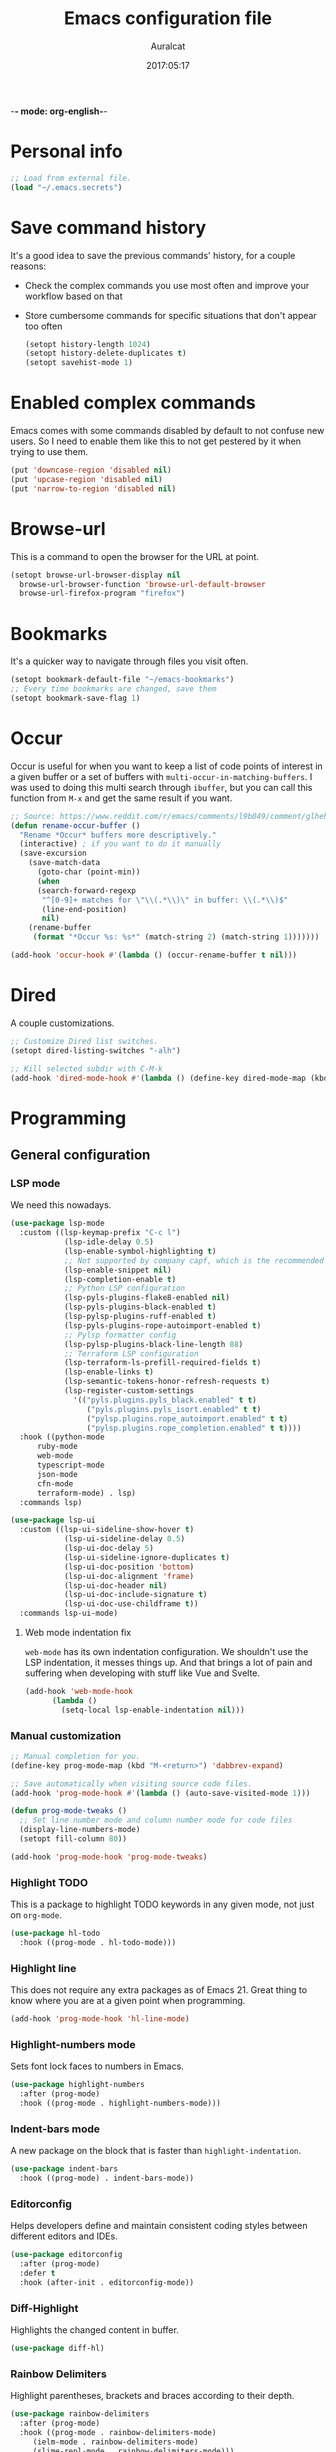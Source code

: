 -*- mode: org-english-*-
#+TITLE: Emacs configuration file
#+AUTHOR: Auralcat
#+DATE: 2017:05:17
#+STARTUP: overview

* Personal info
  #+BEGIN_SRC emacs-lisp :tangle yes
;; Load from external file.
(load "~/.emacs.secrets")
  #+END_SRC

* Save command history
  It's a good idea to save the previous commands' history, for a couple reasons:
  - Check the complex commands you use most often and improve your workflow
    based on that
  - Store cumbersome commands for specific situations that don't
    appear too often

    #+BEGIN_SRC emacs-lisp :tangle yes
(setopt history-length 1024)
(setopt history-delete-duplicates t)
(setopt savehist-mode 1)
    #+END_SRC

* Enabled complex commands
Emacs comes with some commands disabled by default to not confuse new users.
So I need to enable them like this to not get pestered by it when trying to use them.

#+BEGIN_SRC emacs-lisp :tangle yes
(put 'downcase-region 'disabled nil)
(put 'upcase-region 'disabled nil)
(put 'narrow-to-region 'disabled nil)
#+END_SRC
* Browse-url
  This is a command to open the browser for the URL at point.
  #+begin_src emacs-lisp :tangle yes
  (setopt browse-url-browser-display nil
    browse-url-browser-function 'browse-url-default-browser
    browse-url-firefox-program "firefox")
  #+end_src
* Bookmarks
  It's a quicker way to navigate through files you visit often.
  #+BEGIN_SRC emacs-lisp :tangle yes
(setopt bookmark-default-file "~/emacs-bookmarks")
;; Every time bookmarks are changed, save them
(setopt bookmark-save-flag 1)
  #+END_SRC
* Occur
Occur is useful for when you want to keep a list of code points of interest in a
given buffer or a set of buffers with ~multi-occur-in-matching-buffers~. I was
used to doing this multi search through ~ibuffer~, but you can call this function
from ~M-x~ and get the same result if you want.

#+BEGIN_SRC emacs-lisp :tangle yes
;; Source: https://www.reddit.com/r/emacs/comments/l9b049/comment/glheho5
(defun rename-occur-buffer ()
  "Rename *Occur* buffers more descriptively."
  (interactive) ; if you want to do it manually
  (save-excursion
    (save-match-data
      (goto-char (point-min))
      (when
      (search-forward-regexp
       "^[0-9]+ matches for \"\\(.*\\)\" in buffer: \\(.*\\)$"
       (line-end-position)
       nil)
    (rename-buffer
     (format "*Occur %s: %s*" (match-string 2) (match-string 1)))))))

(add-hook 'occur-hook #'(lambda () (occur-rename-buffer t nil)))
#+END_SRC
* Dired
  A couple customizations.
  #+BEGIN_SRC emacs-lisp :tangle yes
;; Customize Dired list switches.
(setopt dired-listing-switches "-alh")

;; Kill selected subdir with C-M-k
(add-hook 'dired-mode-hook #'(lambda () (define-key dired-mode-map (kbd "C-M-k") 'dired-kill-subdir)))
  #+END_SRC
* Programming
** General configuration
*** LSP mode
We need this nowadays.

#+begin_src emacs-lisp :tangle yes
(use-package lsp-mode
  :custom ((lsp-keymap-prefix "C-c l")
            (lsp-idle-delay 0.5)
            (lsp-enable-symbol-highlighting t)
            ;; Not supported by company capf, which is the recommended company backend
            (lsp-enable-snippet nil)
            (lsp-completion-enable t)
            ;; Python LSP configuration
            (lsp-pyls-plugins-flake8-enabled nil)
            (lsp-pyls-plugins-black-enabled t)
            (lsp-pylsp-plugins-ruff-enabled t)
            (lsp-pyls-plugins-rope-autoimport-enabled t)
            ;; Pylsp formatter config
            (lsp-pylsp-plugins-black-line-length 88)
            ;; Terraform LSP configuration
            (lsp-terraform-ls-prefill-required-fields t)
            (lsp-enable-links t)
            (lsp-semantic-tokens-honor-refresh-requests t)
            (lsp-register-custom-settings
              '(("pyls.plugins.pyls_black.enabled" t t)
                 ("pyls.plugins.pyls_isort.enabled" t t)
                 ("pylsp.plugins.rope_autoimport.enabled" t t)
                 ("pylsp.plugins.rope_completion.enabled" t t))))
  :hook ((python-mode
      ruby-mode
      web-mode
      typescript-mode
      json-mode
      cfn-mode
      terraform-mode) . lsp)
  :commands lsp)

(use-package lsp-ui
  :custom ((lsp-ui-sideline-show-hover t)
            (lsp-ui-sideline-delay 0.5)
            (lsp-ui-doc-delay 5)
            (lsp-ui-sideline-ignore-duplicates t)
            (lsp-ui-doc-position 'bottom)
            (lsp-ui-doc-alignment 'frame)
            (lsp-ui-doc-header nil)
            (lsp-ui-doc-include-signature t)
            (lsp-ui-doc-use-childframe t))
  :commands lsp-ui-mode)
#+end_src
**** Web mode indentation fix
~web-mode~ has its own indentation configuration. We shouldn't use the
LSP indentation, it messes things up. And that brings a lot of pain
and suffering when developing with stuff like Vue and Svelte.

#+begin_src emacs-lisp :tangle yes
(add-hook 'web-mode-hook
      (lambda ()
        (setq-local lsp-enable-indentation nil)))
#+end_src

*** Manual customization
#+BEGIN_SRC emacs-lisp :tangle yes
;; Manual completion for you.
(define-key prog-mode-map (kbd "M-<return>") 'dabbrev-expand)

;; Save automatically when visiting source code files.
(add-hook 'prog-mode-hook #'(lambda () (auto-save-visited-mode 1)))

(defun prog-mode-tweaks ()
  ;; Set line number mode and column number mode for code files
  (display-line-numbers-mode)
  (setopt fill-column 80))

(add-hook 'prog-mode-hook 'prog-mode-tweaks)
#+END_SRC
*** Highlight TODO
This is a package to highlight TODO keywords in any given mode, not just on ~org-mode~.
#+BEGIN_SRC emacs-lisp :tangle yes
(use-package hl-todo
  :hook ((prog-mode . hl-todo-mode)))
#+END_SRC
*** Highlight line
This does not require any extra packages as of Emacs 21. Great thing to know where you are at a given point when programming.

#+BEGIN_SRC emacs-lisp :tangle yes
(add-hook 'prog-mode-hook 'hl-line-mode)
#+END_SRC
*** Highlight-numbers mode
    Sets font lock faces to numbers in Emacs.
    #+BEGIN_SRC emacs-lisp :tangle yes
(use-package highlight-numbers
  :after (prog-mode)
  :hook ((prog-mode . highlight-numbers-mode)))
    #+END_SRC
*** Indent-bars mode
A new package on the block that is faster than ~highlight-indentation~.
#+begin_src emacs-lisp :tangle yes
(use-package indent-bars
  :hook ((prog-mode) . indent-bars-mode))
#+end_src
*** Editorconfig
    Helps developers define and maintain consistent coding styles
    between different editors and IDEs.
    #+BEGIN_SRC emacs-lisp :tangle yes
(use-package editorconfig
  :after (prog-mode)
  :defer t
  :hook (after-init . editorconfig-mode))
    #+END_SRC
*** Diff-Highlight
    Highlights the changed content in buffer.
    #+BEGIN_SRC emacs-lisp :tangle yes
(use-package diff-hl)
    #+END_SRC
*** Rainbow Delimiters
    Highlight parentheses, brackets and braces according to their
    depth.
    #+BEGIN_SRC emacs-lisp :tangle yes
(use-package rainbow-delimiters
  :after (prog-mode)
  :hook ((prog-mode . rainbow-delimiters-mode)
     (ielm-mode . rainbow-delimiters-mode)
     (slime-repl-mode . rainbow-delimiters-mode)))
    #+END_SRC
*** Git Gutter
    Shows (and enables you to navigate between) parts of the code
    which where changed comparing to the current revision in a
    version-controlled project.
    #+BEGIN_SRC emacs-lisp :tangle yes
(use-package git-gutter
  :when window-system
  :hook ((prog-mode . git-gutter-mode))
  :diminish ""
  :config
  (use-package git-gutter-fringe
    :after (git-gutter)
     :init
    (require 'git-gutter-fringe)
    (when (fboundp 'define-fringe-bitmap)
      (define-fringe-bitmap 'git-gutter-fr:added
    [224 224 224 224 224 224 224 224 224 224 224 224 224
     224 224 224 224 224 224 224 224 224 224 224 224]
    nil nil 'center)
      (define-fringe-bitmap 'git-gutter-fr:modified
    [224 224 224 224 224 224 224 224 224 224 224 224 224
     224 224 224 224 224 224 224 224 224 224 224 224]
    nil nil 'center)
      (define-fringe-bitmap 'git-gutter-fr:deleted
    [0 0 0 0 0 0 0 0 0 0 0 0 0 128 192 224 240 248]
    nil nil 'center))))
    #+END_SRC
** Terraform
#+begin_src emacs-lisp :tangle yes
(use-package terraform-mode
  :custom (terraform-format-on-save t))
#+end_src

** Ruby
*** Main configuration
#+BEGIN_SRC emacs-lisp :tangle yes
;; Completion for Ruby mode
(defun ruby-mode-tweaks ()
  ;; Enable flycheck
  (flycheck-mode 1))

(add-hook 'ruby-mode-hook 'ruby-mode-tweaks)
#+END_SRC

*** Projectile Rails
Rails utilities for Projectile-mode
#+BEGIN_SRC emacs-lisp :tangle yes
(use-package projectile-rails
  :after (projectile)
  :hook (ruby-mode . projectile-rails-mode))
#+END_SRC
*** Bundler
Interact with Bundler from Emacs
#+BEGIN_SRC emacs-lisp :tangle yes
(use-package bundler)
#+END_SRC
*** Rcodetools
This is a gem that you can install and copy the ~rcodetools.el~ file to your ~load-path~ to add bindings to Emacs.
When you run ~comment-dwim~ twice in a ~ruby-mode~ buffer, it will output a comment like this: ~# =>~
Then you can run the ~xmp~ function to have Ruby evaluate that snippet of code right in your buffer, without having to run ~inf-ruby~.

To install the ~rcodetools~ gem, run:
#+BEGIN_SRC shell :eval never
gem install rcodetools
#+END_SRC

Then copy ~rcodetools.el~ from the gem directory to your Emacs' ~load-path~:
#+BEGIN_SRC shell :eval never
cp /path/to/rcodetools.el ~/emacs.d/manual-packages/rcodetools.el
#+END_SRC

After that, we can require it in our configuration:
#+BEGIN_SRC emacs-lisp :tangle yes
  (use-package ruby-mode
    :mode "\\.rb\\'"
    :init
    (add-to-list 'load-path "~/my-dotfiles/.emacs.d/manual-packages")
    :config
    (require 'rcodetools)
    (define-key ruby-mode-map (kbd "C-c C-c") 'xmp))
#+END_SRC

*** Robe
Robe provides references for code evaluated in runtime. It unpacks all
the metaprogramming definitions that you may have in the project and
points you to where the original code is defined.
#+BEGIN_SRC emacs-lisp :tangle yes
(use-package robe
  :hook ((ruby-mode) . robe-mode))
#+END_SRC
*** Rspec-mode
I use ~RSpec~ quite a lot now.
#+begin_src emacs-lisp :tangle yes
(use-package rspec-mode
  :hook ((after-init) . 'inf-ruby-switch-setup)
  :config
  (eval-after-load 'rspec-mode
    '(rspec-install-snippets)))
#+end_src
*** REPL
#+begin_src emacs-lisp :tangle yes
(define-key ruby-mode-map (kbd "C-c SPC") 'ruby-send-buffer)
#+end_src
** General configuration
When you are working in the comint/REPL buffer, you normally want the
output to be visible at all times.

We need to make it scroll to the bottom of the comint buffer
automatically.

#+begin_src emacs-lisp :tangle yes
(setopt comint-scroll-to-bottom-on-input t)
(setopt comint-scroll-to-bottom-on-output t)
(setopt comint-move-point-for-output t)
#+end_src
** Python
I'm starting to work with machine learning lately, so I'll need to set
up my Python config and brush up my Python-fu.

#+begin_src emacs-lisp :tangle yes
(use-package python-mode
  :bind (:map python-mode-map
          ("C-c SPC" . 'python-shell-send-buffer)
          ("C-x C-e" . 'python-shell-send-statement)))
#+end_src
*** python-pytest
Run your Python unit tests straight from Emacs.
Note that there are two packages for running tests from Python
projects in MELPA: ~python-pytest~ and simply ~pytest~.
~python-pytest~ lets you run tests in a "do what I mean" (DWIM)
fashion, so this is why I chose it.

#+begin_src emacs-lisp :tangle yes
(use-package python-pytest
  :bind (:map python-mode-map
      ("C-c t f" . python-pytest-function)
         ("C-c t t" . python-pytest-file)
         ("C-c t r" . python-pytest-repeat))
  :after python)
#+end_src

*** Format all
Format your code with ~black~.
You will need to have the ~black~ lib installed in your Python
interpreter:
#+begin_src sh :noeval
pip3 install black
#+end_src

NOTE: Format all does not work well with Rubocop, so that's why
I'm not using it for Ruby.

#+begin_src emacs-lisp :tangle yes
(use-package format-all
  :commands format-all-mode
  :hook (python-mode . format-all-mode)
  :custom (format-all-formatters
        '(("Python"     (black)))))
#+end_src
*** Poetry
~poetry~ is a Python library that is like ~bundler~ for Ruby.
It's a better approach for dependency management and isolation than
using plain ~pip~ with ~virtualenv~.
~poetry~ is also smart enough to create its own virtual environment to
isolate its dependencies. This means one less hurdle to work with
Python in Emacs!

#+begin_src emacs-lisp :tangle yes
(use-package poetry)
#+end_src
*** IPython with Jupyter Notebook kernel
To run the kernel with code from your project, do this:

#+begin_src sh
cd ~/your-project-dir
ipython kernel
#+end_src

And we also add a function to either use IPython or the first running
Jupyter Notebook Python kernel.
#+begin_src emacs-lisp :tangle yes
(defun jupyter-notebook-running-p ()
  "Check if a Jupyter notebook is running."
  (string-match-p "http://\\(localhost\\|127.0.0.1\\):[0-9]+"
          (shell-command-to-string "jupyter notebook list")))

(defun auralcat/run-python ()
  (interactive)
  "Runs IPython if no Jupyter Notebook instance is running.
Otherwise, use the running Jupyter Notebook kernel."
  (if (jupyter-notebook-running-p)
      (setopt python-shell-interpreter "jupyter"
        python-shell-interpreter-args "console --existing --simple-prompt")
    (setopt python-shell-interpreter "ipython"
      python-shell-interpreter-args "--simple-prompt"))
  (run-python))

;; Need this to have the Python shell scroll results to the bottom
(add-hook 'inferior-python-mode-hook
      (lambda ()
        (setopt comint-move-point-for-output t)))
#+end_src

** Elixir
*** Main configuration
#+BEGIN_SRC emacs-lisp :tangle yes
(use-package elixir-mode
  :hook (elixir-mode . ruby-mode-tweaks)
  :bind-keymap (("C-c C-l" . inf-elixir-send-line)
        ("C-c C-" . inf-elixir-send-region)))
#+END_SRC
*** Mix
A wrapper around Elixir's ~mix~ for Emacs
#+BEGIN_SRC emacs-lisp :tangle yes
(use-package mix
  :config
  (define-prefix-command 'elixir-mix-map)
    (define-key 'elixir-mix-map "t" 'auralcat/mix-test)
    (define-key 'elixir-mix-map (kbd "SPC") 'auralcat/mix-test-current-buffer)
    (define-key 'elixir-mix-map "." 'auralcat/mix-test-current-test)
    (define-key 'elixir-mix-map "c" 'mix-compile)
    (define-key 'elixir-mix-map "x" 'mix-execute-task)
    (define-key 'elixir-mix-map "w" 'auralcat/mix-test-watch-current-buffer)
    (define-key 'elixir-mix-map (kbd "C-,") 'mix-last-command))

  (add-hook 'elixir-mode-hook #'(lambda ()
     (local-set-key (kbd "C-,") 'elixir-mix-map)))

;; Wrappers around mix-test functions to use the umbrella app flag when necessary.
(defun auralcat/mix-test (prefix)
  "A wrapper around mix-test to pick up umbrella apps automatically."
  (interactive "P")
  (if (mix--umbrella-apps)
      (mix-test prefix t)
      (mix-test prefix)))

(defun auralcat/mix-test-current-test (prefix)
  "A wrapper around mix-test-current-test to pick up umbrella apps automatically."
  (interactive "P")
  (if (mix--umbrella-apps)
      (mix-test-current-test prefix t)
      (mix-test-current-test prefix)))

(defun auralcat/mix-test-current-buffer (prefix)
  "A wrapper around mix-test-current-buffer to pick up umbrella apps automatically."
  (interactive "P")
  (if (mix--umbrella-apps)
      (mix-test-current-buffer prefix t)
      (mix-test-current-buffer prefix)))

(defun auralcat/mix-test-watch-current-buffer (prefix)
  "Runs mix test.watch for the current buffer and respects umbrella app strucuture."
  (interactive "P")
  (mix--start
   "test"
   (format "test.watch --seed 0 --max-failures 1 %s" (kill-new (expand-file-name (buffer-file-name))))
   (mix--find-closest-mix-file-dir (expand-file-name (buffer-file-name)))
   prefix))
#+END_SRC

** YAML
*** Main configuration
#+BEGIN_SRC emacs-lisp :tangle yes
(use-package yaml-mode
  :hook ((yaml-mode . display-line-numbers-mode)
     (yaml-mode . hl-line-mode)))
#+END_SRC
*** Indent-tools
Necessary to work in a sane way with YAML files.
#+BEGIN_SRC emacs-lisp :tangle yes
(use-package indent-tools
  :hook ((yaml-mode . indent-tools-minor-mode)))
#+END_SRC
** Vue.js
For Vue, we can use ~web-mode~. It's smart enough to work with multiple frameworks, so we just need to add it to ~auto-mode-alist~ here.
#+BEGIN_SRC emacs-lisp :tangle yes
(add-to-list 'auto-mode-alist '("\\.vue\\'"  . web-mode))
#+END_SRC
** Typescript
#+begin_src emacs-lisp :tangle yes
(setopt typescript-indent-level 2)
#+end_src
** Svelte
#+BEGIN_SRC emacs-lisp :tangle yes
  (add-to-list 'auto-mode-alist '("\\.svelte\\'"  . web-mode))
  ;; We want to use ESLint to check our syntax and stuff.
  ;; To have eslint work, you'll need to have a .eslintrc file in your project root.
  (eval-after-load 'flycheck
    '(flycheck-add-mode 'javascript-eslint 'web-mode))
  (add-hook 'web-mode-hook 'flycheck-mode)
#+END_SRC
** JSON
Turns out that the built-in ~electric-pair-mode~ behaves better than ~smartparens~ when you're writing JSON.
#+begin_src emacs-lisp :tangle yes
(use-package json
  :custom (js-indent-level 2))
#+end_src
** Lisp
Some Lisp configuration to make it easier to use it.
#+BEGIN_SRC emacs-lisp :tangle yes
(setopt lisp-indent-function 'common-lisp-indent-function)
(setopt lisp-indent-offset 2)
#+END_SRC
* Macros
  #+BEGIN_SRC emacs-lisp :tangle yes
;; To save a macro, record it with C-x ( (start) and C-x ) (stop),
;; give it a name with C-x C-k n (C-k is for maKro) and
;; insert it in this file with insert-kbd-macro.
;; Then you execute it mapping it to a key!

;; This package allows you to override a couple functions.
(use-package noflet)
(lambda (&optional arg) "Extracts a variable from an it clause and puts in a let statement." (interactive "p") (kmacro-exec-ring-item (quote ([100 100 134217745 134217729 112 99 87 108 101 116 40 58 25 escape 102 61 50 120 67 123 25 escape 86 61 15 15 48 119] 0 "%d")) arg))

;; Adds a byebug line to Ruby code
(fset 'auralcat/kmacro-ruby/add-byebug-line
      (kmacro-lambda-form [?O ?b ?y ?e ?b ?u ?g escape return] 0 "%d"))

(fset 'auralcat/kmacro-ruby-clone-method
      (lambda (&optional arg) "Clones a def method in Ruby." (interactive "p") (kmacro-exec-ring-item (quote ([86 125 121 103 118 escape 112] 0 "%d")) arg)))

(fset 'auralcat/kmacro-search-git-conflict-string
      (lambda (&optional arg) "Searches for a Git conflict string." (interactive "p") (kmacro-exec-ring-item (quote ([134217747 94 91 60 61 62 93 13] 0 "%d")) arg)))

(fset (quote sample-macro)
      (lambda (&optional arg) "Sample description" (interactive "p")
    (undo-boundary)
    (noflet ((undo-boundary ()))
      (kmacro-exec-ring-item (quote ([100 87 65 32 35 32 65 110 111 116 104 101 114 32 109 97 99 114 111 32 99 97 108 108 46 escape 134217730 return 112 45] 0 "%d")) arg)
      )
    (undo-boundary)
    ))

;; Some macros to adjust Ruby blocks
(fset 'auralcat/kmacro-ruby-move-defun-backward
      (lambda (&optional arg) "Moves a DEF block backwards in the class definition." (interactive "p")
    (undo-boundary)
    (noflet ((undo-boundary ()))
      (kmacro-exec-ring-item (quote ([26 167772166 23 134217820 16 4 134217820 4 2 134217730 16 return 25 return 134217730 26] 0 "%d")) arg)
      )
    (undo-boundary)
    ))

(fset 'auralcat/kmacro-ruby-move-block-forward
      (lambda (&optional arg) "Moves a Ruby block forward in the current nesting level." (interactive "p")
    (undo-boundary)
    (noflet ((undo-boundary ()))
      (kmacro-lambda-form [?\C-z ?\C-  ?\C-\M-n ?\C-e ?\C-w ?\C-\M-n ?\C-m ?\C-/ ?\C-e ?\C-m ?\C-m ?\C-y ?\C-u ?\C-  ?\C-  ?\C-k ?\C-k ?\C-i ?\C-z] 0 "%d")
      )
    (undo-boundary)
    )
      )

;; Removes a Ruby block wrapping another block.
(fset 'auralcat/kmacro-ruby-block-vanish
      (kmacro-lambda-form [?m ?m ?% ?d ?d ?\' ?m ?d ?d ?\C-x ?\C-x ?=] 0 "%d"))

;; Remove links in an Org entry
(fset 'auralcat/kmacro-org-remove-link
      (kmacro-lambda-form [?d ?s ?\] ?d ?f ?\] ?d ?s ?\]] 0 "%d"))

;; Copy the link at point in Org mode buffers
(fset 'org-copy-link-at-point
   (kmacro-lambda-form [?\C-c ?\C-l ?\C-  ?\C-a ?\M-w return return] 0 "%d"))

;; Paste the content from the kill ring into the next and previous lines
(fset 'auralcat/kmacro-yank-content-into-next-line
      (lambda (&optional arg) "Paste the content from the kill ring into the next line." (interactive "p")
    (undo-boundary)
    (noflet ((undo-boundary ()))
      (kmacro-lambda-form [?\C-z return ?\C-p ?\C-y ?\C-a ?\C-n ?\C-z] 0 "%d"))
    (undo-boundary)))

(fset 'auralcat/kmacro-yank-content-into-previous-line
      (lambda (&optional arg) "Paste the content from the kill ring into the previous line." (interactive "p")
    (undo-boundary)
    (noflet ((undo-boundary ()))
      (kmacro-lambda-form [?\C-z ?\C-e return ?\C-y ?\C-a ?\C-p ?\C-z] 0 "%d"))
    (undo-boundary)))

  #+END_SRC

** General
#+BEGIN_SRC emacs-lisp :tangle yes
;; Trim questions dump text from Udemy.
;; You need to pull an `occur` buffer first.
(defalias 'auralcat/udemy-trim-question-explanation
   (kmacro "M-o C-s E x p l a n a t i o n <return> C-a C-SPC M-o n M-o C-w C-l M-o g M-o C-s C-w C-w <return> M-o C-s C-s C-a"))

(defalias 'auralcat/udemy-format-question-org-headings
   (kmacro "C-c @ M-q C-n C-d C-p C-c C-n"))


#+END_SRC

** Writing modes
#+BEGIN_SRC emacs-lisp :tangle yes
(defalias 'auralcat/kmacro-markdown-wrap-region-code
   (kmacro "C-w ` C-y C-x C-x C-b C-SPC C-SPC"))

(defalias 'auralcat/kmacro-markdown-insert-header-same-level
   (kmacro "C-e <return> <return> C-c C-t h"))

(defalias 'auralcat/kmacro-markdown-insert-header-nest-one-level
   (kmacro "C-e <return> <return> C-c C-t h M-<right> C-e"))

;; Not really a macro but behaves like one.
(defun auralcat/kmacro-markdown-convert-list-region (arg)
  "Converts a region to a list."
  (interactive "p")
  (apply-macro-to-region-lines (region-beginning) (region-end) "- "))
#+END_SRC

** Elixir
#+BEGIN_SRC emacs-lisp :tangle yes
;; Changes a one-line function like:
;; def something(foo), do: "yay!"
;;
;; to:
;;
;; def something(foo) do
;;   "yay!"
;; end
(fset 'auralcat/elixir-change-one-line-function-to-multiline
      (kmacro-lambda-form [?f ?: ?F ?, ?x ?E ?x ?i return escape ?o ?e ?n ?d return escape ?\M-a return] 0 "%d"))

;; Calls IEx.pry in the line above the cursor.
(fset 'auralcat/elixir-iex-pry
      (kmacro-lambda-form [?O ?r ?e ?q ?u ?i ?r ?e ?  ?I ?E ?x ?\; ?  ?I ?E ?x ?. ?p ?r ?y escape] 0 "%d"))
#+END_SRC
** Ruby
#+BEGIN_SRC emacs-lisp :tangle yes
(defalias 'auralcat/kmacro-ruby-extract-region-to-rspec-before-each-block
   (kmacro "C-w C-d TAB C-r d e s RET C-n TAB RET C-p TAB b e f o r e ( : e a c h C-f SPC d o RET C-y C-n RET C-r d e s RET C-M-n C-x r SPC r C-M-p C-s i t RET C-a C-SPC C-x r j r » k i l l - m a t c h i n g - l i n e s RET C-y RET"))
#+END_SRC

* Mac OS
  #+BEGIN_SRC emacs-lisp :tangle yes
(when (eq system-type 'darwin) ;; mac specific settings
  ;; Use bigger fonts because of that Retina display
  (if (member "Monofur" (font-family-list))
      (set-face-attribute (quote default) nil :font "Monofur" :height 120)
    (set-face-attribute (quote default) nil :font "Monaco" :height 120))
  ;; Map Command to Meta
  (setopt mac-command-modifier 'meta)
  ;; Map Option to Control (I know, smaller key, that's what we have for now. :/)
  (setopt mac-option-modifier 'control)
  ;; Map Control key in OS X to Super
  (setopt mac-control-modifier 'super)
  ;; Map Fn key in OS X to Hyper
  (setopt ns-function-modifier 'hyper)
  ;; Point the executables in Mac OS to Emacs.
  (add-to-list 'exec-path "/usr/local/bin/")
  ;; Enable EPA
  (custom-set-variables '(epg-gpg-program  "/usr/local/bin/gpg"))

  ;; Use Emacsclient in OS X
  (setopt server-socket-dir (format "/tmp/emacs%d" (user-uid))))
  #+END_SRC

* Environment Customizations
  #+BEGIN_SRC emacs-lisp :tangle yes
;; Take out unused stuff.
(setopt tool-bar-mode nil
      tooltip-mode nil)

;; I don't need the startup screen either.
;; Drop me straight into the scratch buffer.
(setopt inhibit-startup-screen t)

;; Remove the menu bar in terminal mode
(when (not (display-graphic-p))
  (menu-bar-mode -1))

;; Display things faster in the GUI. You might have some weird issues if you
;; do some aggressive scrolling in big files though.
(setopt redisplay-dont-pause t)

;; Sentences end with single spaces for me.
(setopt sentence-end-double-space nil)

;; Set locale to Brazilian Portuguese
(set-locale-environment "pt_BR.UTF-8")

;; Change window title
(setopt frame-title-format (format "%s %s - %s" (nth 1 (split-string (emacs-version)))
       (nth 2 (split-string (emacs-version)))
       (system-name)))

;; Add frame margins. This makes things more pleasant to read.
(setopt default-frame-alist '((internal-border-width . 20)))

;; A small performance improvement
(setopt redisplay-dont-pause t)

;; Since I work only with left-to-right languages, we can set it like this.
(setopt bidi-paragraph-direction 'left-to-right)

;; I don't like lockfiles
(setopt create-lockfiles nil)

;; Starts the Emacs server for emacsclient only if it's not started already
(load "server")
(unless (server-running-p) (server-start))

;; Store all backups in a specific folder:
(setopt backup-directory-alist `(("." . "~/file-bouncer/emacs-backups")))

;; Manual themes load path
(add-to-list 'custom-theme-load-path "~/my-dotfiles/.emacs.d/manual-themes/")

;; Manual Elisp scripts load path
(add-to-list 'load-path "~/my-dotfiles/.emacs.d/elisp-custom")
(add-to-list 'load-path "~/my-dotfiles/.emacs.d/manual-packages/")

;; Backup files by copying them
(setopt backup-by-copying t)

;; I'm too lazy to type "yes" or "no"
;; And I'm also too lazy to press y.
(defconst y-or-n-p-ret-yes-map
  (let ((map (make-sparse-keymap)))
    (set-keymap-parent map y-or-n-p-map)
    (define-key map [return] 'act)
    map)
  "A keymap for y-or-n-p with RET meaning \"yes\".")

(fset 'yes-or-no-p 'y-or-n-p)

;; Clean whitespace before saving a file
(add-hook 'before-save-hook 'whitespace-cleanup)

;; When making executable scripts, this function can make the new file
;; executable for you automatically.
;; You'll still need to include the shebang in the start of the file though.
(add-hook 'after-save-hook 'executable-make-buffer-file-executable-if-script-p)

;; Disable it for outline-mode derivatives like Markdown and Org.
(add-hook 'text-mode-hook #'(lambda () (auto-save-visited-mode 0)))

;; Allow only one theme at a time
(setopt custom-theme-allow-multiple-selections nil)

;; Easier mark cycling, both local and global
(setopt set-mark-command-repeat-pop t)

;; Replace the built-in buffer menu with ibuffer
(global-set-key [24 2] (quote ibuffer))

;; Prevent the scratch buffer from being killed
(with-current-buffer "*scratch*"
  (emacs-lock-mode 'kill))

;; Enable auto-revert-mode
(global-auto-revert-mode t)



;; Use Bash as default shell interpreter
(setopt org-babel-sh-command "/bin/bash")
;; Get Emacs to understand your aliases
;; (setopt shell-file-name "bash")
;; For reference, this is the default value:
;; (setopt shell-command-switch "-c")
;; (setopt shell-command-switch "-ic")

;; Save last edited place in files
(require 'saveplace)
(setq-default save-place t)

;; I need a bigger kill ring.
(setopt kill-ring-max 180)

;; Use recentf-mode
(recentf-mode)
(setopt recentf-max-menu-items 100)
(global-set-key (kbd "C-x C-r") 'recentf-open-files)
  #+END_SRC
** Garbage collection tweaks
#+BEGIN_SRC emacs-lisp :tangle yes
(defvar file-name-handler-alist-old file-name-handler-alist)

;; https://lists.gnu.org/archive/html/bug-gnu-emacs/2017-12/msg01088.html
;; Long-story short, use select-active-regions 'only to make visual selection faster.
(setq-default gc-cons-threshold 800000
      select-active-regions 'only
      file-name-handler-alist nil
      gc-cons-percentage 0.6
      auto-window-vscroll nil
      message-log-max 16384)

(add-hook 'after-init-hook
      `(lambda ()
     (setopt file-name-handler-alist file-name-handler-alist-old
       gc-cons-threshold 80000
       select-active-regions 'only
       gc-cons-percentage 0.1)
     (garbage-collect)) t)

(setopt inhibit-compacting-font-caches t)

;; Optimize garbage collection
(use-package gcmh
  :custom ((gcmh-verbose nil)
      (gcmh-high-cons-threshold 16777216))
  :hook (after-init . gcmh-mode))
#+END_SRC
* IRC
** RCIRC general settings
#+BEGIN_SRC emacs-lisp :tangle yes
(use-package rcirc
  :hook ((rcirc-mode) . 'rcirc-track-minor-mode)
  :custom (;; Enable logging if desired
        (rcirc-log-directory "~/rcirc-logs")
        (rcirc-log-flag t)
        (rcirc-auto-authenticate-flag t)
        (rcirc-who-requery-timeout nil)
        (rcirc-auto-who-list nil)))
#+END_SRC

** Color nicks
I want my colors please! 💅
#+BEGIN_SRC emacs-lisp :tangle yes
(use-package rcirc-color
  :hook ((rcirc-mode) . 'rcirc-color-mode))
#+END_SRC
** Track chats with ibuffer
~ibuffer~ is a nice way to list buffers for you. We can use it to
track IRC channels in a centralized view, besides using ~C-c C-@~ to
jump between chats. And ~C-c C-a~ to jump to the first unread line.
#+BEGIN_SRC emacs-lisp :tangle yes
(use-package ibuffer-rcirc
  :config
  :custom (ibuffer-formats
      '((mark modified read-only rcirc-activity-status-one-char " "
      (name 18 18 :left :elide)
      " "
      (size 9 -1 :right)
      " "
      (mode 16 16 :left :elide)
      " "
      (rcirc-activity-status 20 18 :left) " "
      ;; (rcirc-activity-status-mini 5 3 :center) " "
      filename-and-process))))
#+END_SRC
* Minibuffer completion
Currently I'm using ~ido-mode~ to provide completion in the
minibuffer.
~ido-everywhere~ allows you to use ~ido~'s functionality in any function that uses
the minibuffer, not only the ones that are directly supported.

<2023-10-08 Sun> Turns out ~icomplete-mode~ was hogging too much CPU on
large buffers and slowing Emacs down. Then I removed it.
#+BEGIN_SRC emacs-lisp :tangle yes
(ido-mode 1)
(ido-everywhere 1)
(setopt ido-enable-flex-matching nil)
#+END_SRC
* Create scratch buffers
I'm doing this a lot recently. Need to make it faster.
#+begin_src emacs-lisp :tangle yes
;; Stop Ido from prompting me when I want to create a new buffer
  (setopt confirm-nonexistent-file-or-buffer nil)
  ;; For IDO
  (setopt ido-create-new-buffer 'always)
#+end_src
* REPL
We need to do some customizations to comint-related buffers to improve performance.
#+BEGIN_SRC emacs-lisp :tangle yes
(defun comint-mode-tweaks ()
  ;; Font-lock is the one that takes the biggest toll on performance.
  (font-lock-mode -1)
  (auto-composition-mode -1)
  (auto-compression-mode -1)
  (column-number-mode -1)
  (auto-save-visited-mode -1)
  )

(add-hook 'comint-mode-hook 'comint-mode-tweaks)
#+END_SRC

* Abbreviations
  #+BEGIN_SRC emacs-lisp :tangle yes
;; Enable global Abbrev mode
(setq-default abbrev-mode t)

;; Don't ask to save new abbrevs, just save them.
(setopt save-abbrevs 'silently)

;; Location of the abbrev definition file
(setopt abbrev-file-name "~/.abbrev_defs")
  #+END_SRC
* Packages
** Major Modes
*** Markdown-mode
  A couple tweaks to make it more Org-like.
  #+BEGIN_SRC emacs-lisp :tangle yes
(defun markdown-mode-tweaks ()
  (visual-line-mode 1)
  (auto-fill-mode -1))

(use-package markdown-mode
  :hook ((markdown-mode . markdown-mode-tweaks)
          (gfm-mode . markdown-mode-tweaks))
  :bind-keymap (("M-<right>" . 'markdown-demote)
                 ("M-<left>" . 'markdown-promote)
                 ("M-<up>" . 'markdown-move-up)
                 ("M-<down>" . 'markdown-move-down)
                 ("C-c 1" . 'markdown-insert-header-atx-1)
                 ("C-c 2" . 'markdown-insert-header-atx-2)
                 ("C-<return>" . 'auralcat/kmacro-markdown-insert-header-same-level)
                 ("C-M-<return>" . 'auralcat/kmacro-markdown-insert-header-nest-one-level)
                 ("C-c 3" . 'markdown-insert-header-atx-3))
  :custom  ((markdown-fontify-code-blocks-natively t)
             (markdown-asymmetric-header t)
             (markdown-header-scaling nil))
  :config
  ;; Use fixed-pitch fonts inside code blocks.
  ;; TODO: How to move this out of :config?
  (set-face-attribute 'markdown-code-face nil :inherit 'fixed-pitch))

  #+END_SRC
**** Faces
I couldn't customize this through the ~markdown-header-scaling~ var, so let's try another approach.
#+BEGIN_SRC emacs-lisp :tangle yes
(defun auralcat/markdown-remap-heading-faces ()
  (face-remap-add-relative 'markdown-header-face-1 :height 2.0)
  (face-remap-add-relative 'markdown-header-face-2 :height 1.7)
  (face-remap-add-relative 'markdown-header-face-3 :height 1.4)
  (face-remap-add-relative 'markdown-header-face-4 :height 1.1)
  (face-remap-add-relative 'markdown-header-face-5 :height 1.0)
  (face-remap-add-relative 'markdown-header-face-6 :height 1.0))

(add-hook 'markdown-mode-hook 'auralcat/markdown-remap-heading-faces)
  #+END_SRC
**** Copy code block contents
This makes it easier for me when reading Markdown files in Emacs to
copy the contents of a code block immediately.

#+begin_src emacs-lisp :tangle yes
  (defun markdown-mark-code-block-contents ()
    "Put mark at end of code block contents, point at beginning.
  Marks only the text inside the code block delimiters ```."
    (interactive)
    (let (block-start block-end)
      ;; Find start of content (after opening ```)
      (save-excursion
    (when (re-search-backward "^```" nil t)
      (forward-line 1)
      (setopt block-start (point))
      ;; Find end of content (before closing ```)
      (when (re-search-forward "^```" nil t)
        (forward-line -1)
        (end-of-line)
        (setopt block-end (point)))))
      (when (and block-start block-end)
    (goto-char block-start)
    (push-mark block-end)
    (activate-mark)
    t)))

  (defun au/markdown-copy-block-content ()
    "Copy the content of the current Markdown code block without moving point."
    (interactive)
    (save-excursion
      (when (markdown-mark-code-block-contents)
    (let ((content (buffer-substring-no-properties (region-beginning) (region-end))))
      (kill-new content)
      (message "Code block content copied to kill ring")
      (deactivate-mark)))))

  (require 'markdown-mode)
  (eval-after-load 'markdown-mode
    (define-key markdown-mode-map (kbd "C-c M-w") #'au/markdown-copy-block-content))
#+end_src
*** Web Mode
    I use this for HTML files mostly.
  #+BEGIN_SRC emacs-lisp :tangle yes
(use-package web-mode
  :bind (:map web-mode-map
      ("C-<up>"    . web-mode-element-previous)
      ("C-<down>"  . web-mode-element-next)
      ("C-<left>"  . web-mode-element-beginning)
      ("C-<right>" . web-mode-tag-match)
      ("C-S-<up>"  . web-mode-element-parent)
      ("M-<up>"    . web-mode-element-content-select)
      ("M-RET"     . complete))
  :custom ((web-mode-enable-auto-closing t)
        (web-mode-enable-auto-pairing nil)
        (web-mode-enable-current-element-highlight t)
        (web-mode-enable-auto-expanding nil)
        ;; Engine associations
        (web-mode-engines-alist
          '(("php"    . "\\.phtml\\'")
         ("blade"  . "\\.blade\\.")))
        ;; Indentation configuration
        (web-mode-markup-indent-offset 2)
        (web-mode-css-indent-offset    2)
        (web-mode-code-indent-offset   2)
        (web-mode-script-padding       2)
        (web-mode-style-padding        2))
  :config
  ;; File associations
  (add-to-list 'auto-mode-alist '(" \\.html.erb\\'"  . web-mode))
  (add-to-list 'auto-mode-alist '(" \\.html.heex\\'" . web-mode))
  (add-to-list 'auto-mode-alist '(" \\.html?\\'"     . web-mode))
  ;; Use tidy to check HTML buffers with web-mode.
  (eval-after-load 'flycheck
    '(flycheck-add-mode 'html-tidy 'web-mode))

  (defun sp-web-mode-is-code-context (id action context)
    (and (eq action 'insert)
     (not (or (get-text-property (point) 'part-side)
      (get-text-property (point) 'block-side)))))

  (sp-local-pair 'web-mode "<" nil :when '(sp-web-mode-is-code-context)))
    #+END_SRC

*** Compilation mode tweaks
This is a built-in mode, but I want to change some stuff there.
#+BEGIN_SRC emacs-lisp :tangle yes
(defun compilation-mode-tweaks ()
  (visual-line-mode 1)
  (auto-fill-mode -1))

(add-hook 'compilation-mode-hook 'compilation-mode-tweaks)

;; Make the compilation buffer scroll to the end on command finish
(setopt compilation-scroll-output t)

;; Colorize output from compilation-mode
;; Taken from https://endlessparentheses.com/ansi-colors-in-the-compilation-buffer-output.html
(require 'ansi-color)
(defun endless/colorize-compilation ()
  "Colorize from `compilation-filter-start' to `point'."
  (let ((inhibit-read-only t))
    (ansi-color-apply-on-region
     compilation-filter-start (point))))

(add-hook 'compilation-filter-hook
      #'endless/colorize-compilation)
#+END_SRC
*** Nov-mode
This is a mode for reading .epub files.
It's quite comfortable when you want to read longform books in the computer.
#+BEGIN_SRC emacs-lisp :tangle yes
(defun nov-mode-tweaks ()
  (setq-local mode-line-format nil)
  (setq-local show-trailing-whitespace nil))

(use-package nov
  :mode "\\.epub\\'"
  :custom ((nov-text-width 80))
  :hook (nov-mode . nov-mode-tweaks))
#+END_SRC
*** Makefile-mode
I'm working with Makefiles now, so this is useful.
#+BEGIN_SRC emacs-lisp :tangle yes
(add-hook 'makefile-mode-hook #'(lambda () (setq-local indent-tabs-mode t)))
#+END_SRC
*** Js2-mode
    A better default Javascript mode
    #+BEGIN_SRC emacs-lisp :tangle yes
(use-package js2-mode
  :mode "\\.js?\\'"
  :custom ((js-indent-level 2)
       (js2-highlight-level 3)))
    #+END_SRC

*** CSV-mode
    CSV support for Emacs.
    #+BEGIN_SRC emacs-lisp :tangle yes
(use-package csv-mode)
    #+END_SRC
*** MermaidJS
[[http://mermaid-js.github.io/mermaid/][MermaidJS]] is a Markdown syntax to generate flowcharts and diagrams.
It's quite handy to use whenever you need to explain complex concepts to other people.

To install it, run the command below.
I'm not installing it automatically when Emacs starts because that takes up init time.
#+BEGIN_SRC shell
npm install -g @mermaid-js/mermaid-cli
#+END_SRC

#+BEGIN_SRC emacs-lisp :tangle yes
(use-package mermaid-mode
  :mode "\\.mermaid\\'")

(use-package ob-mermaid
  :custom ((ob-mermaid-cli-path (string-trim (shell-command-to-string "command -v mmdc")))))
#+END_SRC

***** Play nice with ASDF
I found this manual package called[[https://github.com/tabfugnic/asdf.el/][ asdf.el]] that makes Emacs identify binaries
installed through ASDF in the system.

You just need to make sure that the cloned repo is in your ~load-path~.
#+BEGIN_SRC emacs-lisp :tangle yes
  (add-to-list 'load-path "~/my-dotfiles/.emacs.d/manual-packages/emacs-asdf")
  (require 'asdf)
  (asdf-enable)
#+END_SRC

***** Expand-region
This one is a classic in the Emacs community.
#+BEGIN_SRC emacs-lisp :tangle yes
(use-package expand-region
  :bind ("C-=" . er/expand-region))
#+END_SRC
***** Avy
It's a supercharged version of =ace-jump=, with batteries included and better performance!
#+BEGIN_SRC emacs-lisp :tangle yes
(use-package avy
  :config
  (avy-setup-default)
  (global-set-key (kbd "M-g j") 'avy-resume)
  (global-set-key (kbd "M-3") 'avy-goto-char))
#+END_SRC
***** Exec path from shell
  Replicates terminal env vars in graphical Emacs.
  #+BEGIN_SRC emacs-lisp :tangle yes
(use-package exec-path-from-shell
  :if (memq window-system '(mac ns x))  ; Only use on graphical Linux/macOS
  :custom ((exec-path-from-shell-check-startup-files nil)
       (exec-path-from-shell-variables '("PATH" "MANPATH")))
  :init
  (exec-path-from-shell-initialize))
  #+END_SRC
***** Git-Link
Create links to Github/GitLab files from the comfort of your Emacs buffer.
#+BEGIN_SRC emacs-lisp :tangle yes
(use-package git-link)
#+END_SRC
***** Magit delta
#+BEGIN_SRC emacs-lisp :tangle yes
(use-package magit-delta
  :hook (magit-mode . magit-delta-mode))
#+END_SRC
***** Smartparens
#+BEGIN_SRC emacs-lisp :tangle yes
(use-package smartparens
  :hook ((ruby-mode inf-elixir-mode) . 'smartparens-mode)
  :config
  (require 'smartparens-config)
  ;; Remap standard Emacs functions to smartparens equivalents
  (define-key smartparens-mode-map [remap backward-sexp]   'sp-backward-sexp)
  (define-key smartparens-mode-map [remap forward-sexp]    'sp-forward-sexp)
  (define-key smartparens-mode-map [remap kill-sexp]       'sp-kill-sexp)
  (define-key smartparens-mode-map [remap mark-sexp]       'sp-mark-sexp)
  (define-key smartparens-mode-map [remap transpose-sexp]  'sp-transpose-sexp)
  (define-key smartparens-mode-map [remap kill-region]     'sp-kill-region)
  (define-key smartparens-mode-map [remap kill-whole-line] 'sp-kill-whole-line))
#+END_SRC

***** Golden Ratio Mode
    Splits windows using the [[https://en.wikipedia.org/wiki/Golden_ratio][Golden Ratio]].
    This makes the focused window a bit larger than usual and the
    smaller ones are easier to read. It makes the multi-window
    experience more pleasing to the eye. Yeah, nature!
    #+BEGIN_SRC emacs-lisp :tangle yes
(use-package golden-ratio
  :diminish golden-ratio-mode
  :custom ((golden-ratio-extra-commands
         (append golden-ratio-extra-commands '(magit-status aw-flip-window))))
  :hook (after-init . golden-ratio-mode))
    #+END_SRC

***** Restart Emacs
    Restart Emacs from within Emacs
    #+BEGIN_SRC emacs-lisp :tangle yes
(use-package restart-emacs)
    #+END_SRC
***** Magit
    How to win at Git from Emacs.
    The configuration for each part is below in separate headings.
    #+BEGIN_SRC emacs-lisp :tangle yes
;; 2024-09-06 git-commit is distributed with magit now.
(defun git-commit-tweaks ()
  "Ensures that the commit body does not exceed 72 characters."
  (setopt fill-column 72)
  (setq-local comment-auto-fill-only-comments nil))

(use-package magit
  :defer t
  :hook (git-commit-mode . git-commit-tweaks)
  :custom ((git-commit-summary-max-length 50)
            (magit-diff-refine-hunk t)))
    #+END_SRC
****** Viewing diffs
#+BEGIN_SRC emacs-lisp :tangle yes
;; Wrap those long lines.
(add-hook 'magit-diff-mode-hook 'visual-line-mode)
#+END_SRC
****** Open files for code review
#+BEGIN_SRC emacs-lisp :tangle yes
(defun auralcat/magit-open-changed-files-from-main (args)
  "Opens the buffers visiting files that were changed compared to the main branch in the current branch.
   Requires M-x server-start first.

   It's highly recommended to update and pull changes from the remote repository into the master/main branch before running this command."
  (interactive "P")
  (let* ((default-directory (projectile-project-root))
     (git-changed-files-command "git --no-pager diff --name-only main $(git branch --show-current)"))
    (message "Opening changed files in the current branch compared to the master/main branch...")
    (projectile-run-async-shell-command-in-root (format "find $(%s) -exec emacsclient -n {} \\;" git-changed-files-command))))
#+END_SRC
***** Yasnippets
    It originally came with company-mode, it's handy to write faster
    #+BEGIN_SRC emacs-lisp :tangle yes
(defun do-not-add-newline-for-snippets ()
  "What is says on the tin."
  (setq-local require-final-newline nil))

(use-package yasnippet-snippets)
(use-package yasnippet-classic-snippets
  :hook (snippet-mode . do-not-add-newline-for-snippets)
  :custom (yas-snippet-dirs
      '("~/.emacs.d/snippets" yasnippet-snippets-dir yasnippet-classic-snippets-dir)))
    #+END_SRC
***** Circadian
    Theme changer for Emacs.
    #+BEGIN_SRC emacs-lisp :tangle yes
(use-package circadian
  :config
  (cond
   ((eq system-type 'darwin)
    (setopt circadian-themes '((:sunrise . modus-operandi)
     (:sunset  . modus-vivendi))))
   ;; Personal Linux machine
   ((and (string-equal system-name auralcat/personal-system-name) (eq system-type 'gnu/linux))
    (setopt circadian-themes '((:sunrise . ef-cyprus)
     (:sunset  . ef-maris-dark)))))
  (circadian-setup))
    #+END_SRC

***** Electric pair mode
This _built-in_ mode adds paired characters when you type brackets and
other things.

It's got a better performance than ~smartparens-mode~. Use it when you
don't need any specific features from ~smartparens-mode~.

#+begin_src emacs-lisp :tangle yes
(add-hook 'js-mode-hook 'electric-pair-mode)
(add-hook 'json-mode-hook 'electric-pair-mode)
(add-hook 'outline-mode-hook 'electric-pair-mode)
(add-hook 'markdown-mode-hook 'electric-pair-mode)
#+end_src

***** Auto package update
I honestly don't know why Emacs doesn't support this out of the box yet, but oh well.
You can put ~auto-package-update-async~ in the ~midnight-hook~.
#+BEGIN_SRC emacs-lisp :tangle yes
(use-package auto-package-update
  :custom ((auto-package-update-at-time "11:30am")
       (auto-package-update-delete-old-versions t)))
#+END_SRC
** Minor Modes
*** Flycheck Inline
    Shows the error when leaving the point over the place where it occurs.
    #+BEGIN_SRC emacs-lisp :tangle yes
(use-package flycheck-inline
  :hook (flycheck-mode . flycheck-inline-mode))
    #+END_SRC
*** Projectile
    Manage projects in Emacs.
    #+BEGIN_SRC emacs-lisp :tangle yes
(use-package projectile
  :hook (after-init . projectile-mode)
  :custom ((projectile-keymap-prefix (kbd "C-c p"))
        ;; I use Universal ctags, so this needs some adjustment.
        (projectile-tags-command "ctags -eR .")
        (projectile-switch-project-action 'projectile-vc)
        ;; We don't need to be prompted if we want to re-read the tags.
        (tags-revert-without-query t))
  :bind (:map global-map
      ("C-c p" . projectile-command-map)))
    #+END_SRC
**** Tracking projects
By default, projectile tracks all projects in your machine and runs
~projectile-track-known-projects-find-file-hook~ in the background.

If you are writing in org-mode in a project with more than 1800 files,
this slows down the buffer in GUI Emacs. Here's how to fix that:

#+BEGIN_SRC emacs-lisp :tangle yes
(setopt projectile-track-known-projects-automatically nil)

;; Add the projects you want to track like this:
;; (projectile-add-known-project "~/.emacs.d")
#+END_SRC
**** Ignored project directories
#+begin_src emacs-lisp :tangle yes
(setopt projectile-globally-ignored-directories
      (append '(".git" ".svn" ".hg" "node_modules" "dist" "build" "__pycache__")
          projectile-globally-ignored-directories))
#+end_src

*** Keyfreq
    Shows most used commands in editing session.
    #+BEGIN_SRC emacs-lisp :tangle yes
(use-package keyfreq
  :hook (after-init . (keyfreq-mode keyfreq-autosave-mode))
  :custom ((keyfreq-excluded-commands
         '(self-insert-command
        org-self-insert-command
        weechat-self-insert-command
        isearch-printing-char
        markdown-enter-key
        abort-recursive-edit
        lsp-ui-doc--handle-mouse-movement))))
    #+END_SRC
*** Diminish
    Free some space in the mode line removing superfluous mode indications.
    #+BEGIN_SRC emacs-lisp :tangle yes
(use-package diminish
  ;; These are loaded at startup, I prefer declaring everything here.
  :diminish flycheck-mode
  :diminish projectile-mode
  :diminish auto-revert-mode
  :diminish auto-fill-mode
  :diminish abbrev-mode)
;; These are loaded in other moments
(eval-after-load "editorconfig" '(diminish 'editorconfig-mode))
(eval-after-load "yasnippet" '(diminish 'yas-minor-mode))
    #+END_SRC
** Utilities
*** Deadgrep
Search with ~ripgrep~, this is much faster!
#+BEGIN_SRC emacs-lisp :tangle yes
(use-package deadgrep
  :bind (:map global-map ("C-c d" . deadgrep)))
#+END_SRC
*** Insert kaomoji
Because kaomoji is fun! ヽ(*⌒▽⌒*)ﾉ
#+begin_src emacs-lisp :tangle yes
(use-package insert-kaomoji
  :bind (:map global-map
      ("C-x 8 k" . insert-kaomoji)))
#+end_src
* Custom derived modes
I use those for creating new namespaces for abbrevs or special functions in them
without affecting the respective parent mode.
** Org-English mode
This is a derived mode to hold English abbrevs.
#+BEGIN_SRC emacs-lisp :tangle yes
(define-derived-mode org-english-mode org-mode "Org-EN"
  "Org-mode used to hold English abbrevs. Does everything that plain org-mode does.")

(add-to-list 'auto-mode-alist '("\\.org\\.en?\\'" . org-english-mode))

;; Disable it for outline-mode derivatives like Markdown and Org.
(add-hook 'org-english-mode-hook #'(lambda () (auto-save-visited-mode 0)))
#+END_SRC
** Livemd mode
This mode was created to offer support for =.livemd= files. These are generated by Livebook.

Livebook uses a special kind of Markdown, but for us there is no change
whatsoever from the usual ~gfm-mode~. It also has special keybindings in the
original implementation to add Elixir, Markdown or Mermaid blocks to the file.
In our case when implementing this in Emacs, we just need a keybinding to add
the Mermaid and Elixir code blocks.

Livebook supports Elixir code as a first class citizen as well as Mermaid diagrams.
#+BEGIN_SRC emacs-lisp :tangle yes
(define-derived-mode livemd-mode gfm-mode "Livebook"
  "A Markdown-flavored mode for editing Livebook notebook files."
(define-key livemd-mode-map (kbd "C-c e") 'livemd/insert-elixir-block)
(define-key livemd-mode-map (kbd "C-c m") 'livemd/insert-mermaid-block)
(define-key livemd-mode-map (kbd "C-c n") 'markdown-insert-header-atx-2)
(add-to-list '
auto-mode-alist '("\\.livemd?\\'" . livemd-mode))
(add-hook 'livemd-mode-hook #'(lambda () (auto-revert-mode 1)))
(add-hook 'livemd-mode-hook #'(lambda () (auto-save-visited-mode 0))))

(defun livemd/insert-elixir-block (args)
  "Inserts an Elixir code block."
  (interactive "P")
  (markdown-insert-gfm-code-block "elixir" nil))

(defun livemd/insert-mermaid-block (args)
  "Inserts a Mermaid diagram block."
  (interactive "P")
  (markdown-insert-gfm-code-block "mermaid" nil))
#+END_SRC
** Markdown-portuguese mode
An extra namespace for ~markdown-mode~ so I can store abbrevs and ~yasnippet~ snippets in Portuguese for ~markdown-mode~.

I'm leaving this mode to be toggled manually for now.
#+BEGIN_SRC emacs-lisp :tangle yes
(define-derived-mode markdown-portuguese-mode markdown-mode "Markdown-PT"
  "Markdown-mode used to hold Portuguese abbrevs. Does everything that plain markdown-mode does."
  (setq-local ispell-local-dictionary "pt_BR"))

(add-hook 'markdown-portuguese-mode-hook #'(lambda () (auto-save-visited-mode 0)))
#+END_SRC

** Gfm-portuguese mode
An extra namespace for ~gfm-mode~ so I can store abbrevs and ~yasnippet~ snippets in Portuguese for ~gfm-mode~.

I'm leaving this mode to be toggled manually for now.
#+BEGIN_SRC emacs-lisp :tangle yes
(define-derived-mode gfm-portuguese-mode gfm-mode "Gfm-PT"
  "Gfm-mode used to hold Portuguese abbrevs. Does everything that plain gfm-mode does."
  (setq-local ispell-local-dictionary "pt_BR"))

(add-hook 'gfm-portuguese-mode-hook #'(lambda () (auto-save-visited-mode 0)))
#+END_SRC

* Org-mode
** Main configuration
   #+BEGIN_SRC emacs-lisp :tangle yes
     ;; Allow alphabetical lists please
      (setopt org-list-allow-alphabetical t)
     (define-key global-map (kbd "C-c a") 'org-agenda)
     (define-key global-map (kbd "C-c k") 'org-capture)

     (setopt org-hierarchical-todo-statistics nil
       org-src-fontify-natively t
       org-todo-keywords '((sequence "TODO" "DONE"))
       org-agenda-scheduled-leaders '("Scheduled: " "Sched. previously %2dx: ")
       org-agenda-skip-scheduled-if-done t
       org-agenda-start-on-weekday 0)

     ;; Start indented.
     ;; (setopt org-startup-indented t)

     ;; Change the end of collapsed headings to an arrow.
     (setopt org-ellipsis "⤵")

     ;; Don't split my lines, thx.
     (setopt org-M-RET-may-split-line nil)

     ;; Truncate long task names
     (setopt org-clock-heading-function
       #'(lambda ()
     (let ((str (nth 4 (org-heading-components))))
       (concat (truncate-string-to-width str 27) "...")
       )))

     ;; Organize the bindings
     ;; Open subheading with C-c RET and invert with M-RET
     (define-key org-mode-map (kbd "C-c RET") 'org-ctrl-c-ret)
     (define-key org-mode-map (kbd "<C-M-return>") 'org-insert-subheading)

     ;; Use C-RET to complete words in Org-mode
     (define-key org-mode-map (kbd "C-RET") 'complete)

     ;; Map C-S-enter to org-insert-todo-subheading
     (define-key org-mode-map (kbd "<C-S-return>") 'org-insert-todo-subheading)

     ;; Dummy-proofing my configs
     (define-key org-mode-map (kbd "C-c ]") nil)
     (define-key org-mode-map (kbd "C-c [") nil)

     ;; Log when a task was done and when it was rescheduled.
     (setopt org-log-done 'time)
     (setopt org-log-reschedule 'time)

     ;; Don't write inside invisible area when collapsing headings!
     (setopt org-catch-invisible-edits 'error)

     ;; Refile items to the same buffer along with the agenda files
     (setopt org-refile-targets '((nil :maxlevel . 3)
                (org-agenda-files :maxlevel . 3)))
   #+END_SRC

** Tables
Use the fixed-pitch font for tables.
#+BEGIN_SRC emacs-lisp :tangle yes
(set-face-attribute 'org-table nil :inherit 'fixed-pitch)
#+END_SRC
** Capture templates
   #+BEGIN_SRC emacs-lisp :tangle yes
;; Load them from a separate file.
(load "~/.org-capture-templates.el")
   #+END_SRC

** Quick capture to inbox
Borrowed and adapted from https://macowners.club/posts/org-capture-from-everywhere-macos/#capture-an-url-from-safari
#+begin_src emacs-lisp :tangle yes
(defun timu-func-make-capture-frame ()
  "Create a new frame and run `org-capture'."
  (interactive)
  (make-frame '((name . "capture")
    (top . 300)
    (left . 700)
    (width . 80)
    (height . 25)))
  (select-frame-by-name "capture")
  (delete-other-windows)
  (noflet ((switch-to-buffer-other-window (buf) (switch-to-buffer buf)))
    ;; Customize your org-capture function here
      (org-capture nil "i")))

(defadvice org-capture-finalize
    (after delete-capture-frame activate)
  "Advise capture-finalize to close the frame."
  (if (equal "capture" (frame-parameter nil 'name))
      (delete-frame)))

(defadvice org-capture-destroy
    (after delete-capture-frame activate)
  "Advise capture-destroy to close the frame."
  (if (equal "capture" (frame-parameter nil 'name))
      (delete-frame)))
#+end_src

** Org-agenda configuration
Colorize the agenda: https://llazarek.com/2018/07/improving-the-agenda.html
#+BEGIN_SRC emacs-lisp :tangle yes
;; Display holidays from calendar into agenda
(setopt org-agenda-include-diary t)

;; Set agenda as sticky. This makes the buffers persistent, and load faster if
;; you open them all the time.
(setopt org-agenda-sticky t)

;; Keep agenda file list in a single file so I can publish my config.
;; DO NOT use C-c [ or C-c ] to add/remove files to the agenda otherwise
;; Emacs will write the var to init.el
(setopt org-agenda-files "~/file-bouncer/org-agenda-file-list.org")

(defun ll/org/agenda/color-headers-with (tag fg-col bg-col)
  "Color agenda lines matching TAG with color FG-COL."
  (interactive)
  (goto-char (point-min))
  (while (re-search-forward tag nil t)
    (unless (find-in-line "\\[#[A-Z]\\]")
      (let ((todo-end (or (ll/org/agenda/find-todo-word-end)
      (point-at-bol)))
    (tags-beginning (or (find-in-line " :" t)
    (point-at-eol))))
    (add-text-properties todo-end
     tags-beginning
     `(face (:foreground ,fg-col :background ,bg-col)))))))

;; Helper definitions
(setopt ll/org/agenda-todo-words
      '("TODO" "GOAL" "NEXT" "STARTED" "WAITING" "REVIEW" "SUBMIT"
    "DONE" "DEFERRED" "CANCELLED"))
(defun find-in-line (needle &optional beginning count)
  "Find the position of the start of NEEDLE in the current line.
  If BEGINNING is non-nil, find the beginning of NEEDLE in the current
  line. If COUNT is non-nil, find the COUNT'th occurrence from the left."
  (save-excursion
    (beginning-of-line)
    (let ((found (re-search-forward needle (point-at-eol) t count)))
      (if beginning
      (match-beginning 0)
    found))))
(defun ll/org/agenda/find-todo-word-end ()
  (reduce (lambda (a b) (or a b))
      (mapcar #'find-in-line ll/org/agenda-todo-words)))

;; Load my tag colors
(load "~/.agenda-colors")
#+END_SRC
*** Custom agenda commands
#+BEGIN_SRC emacs-lisp :tangle yes
(setopt org-agenda-custom-commands
      '(("i" "Inbox items"
    ((tags "inbox")))))
#+END_SRC
** Org-babel
*** General settings
- Do not ask me if I want to run the source block
- Output the results in _scripting_ mode, instead of eval mode.
- Wrap them in an example block (for exporting)
  Important: the default header args will be:
  =:noweb :results output verbatim replace :exports both=
- Also display the contents of the source code block in a monospace font when possible.

#+BEGIN_SRC emacs-lisp :tangle yes
(defun my-org-confirm-babel-evaluate (lang body)
  "Don't confirm squat."
  (not (member lang '("sh" "elisp" "ruby" "elixir" "shell"))))

;; A few more tweaks for org-babel.
(setopt org-confirm-babel-evaluate 'my-org-confirm-babel-evaluate
      org-src-preserve-indentation t
      org-babel-min-lines-for-block-output 1
      org-babel-default-header-args
      (cons '(:noweb . "yes")
    (assq-delete-all :noweb org-babel-default-header-args))
      org-babel-default-header-args
      (cons '(:exports . "both")
    (assq-delete-all :exports org-babel-default-header-args))
      org-babel-default-header-args
      (cons '(:results . "output verbatim replace")
    (assq-delete-all :results org-babel-default-header-args)))
#+END_SRC
*** ob-async
This is to run org source code blocks asynchronously.
Backends like Python implement their own asynchronous way of running
things, so you need to add extra configuration when using them.
Not the case right now, though.

#+BEGIN_SRC emacs-lisp :tangle yes
(use-package ob-async)
#+END_SRC

*** Elixir
    #+BEGIN_SRC emacs-lisp :tangle yes
(use-package ob-elixir)
    #+END_SRC
*** Load languages
    #+BEGIN_SRC emacs-lisp :tangle yes
(org-babel-do-load-languages
 'org-babel-load-languages
 '(
   (shell . t)
   (python . t)
   (sql . t)
   (ruby . t)
   (elixir . t)
   (plantuml . t)
   (dot . t)))
    #+END_SRC
*** CUSTOM: Copy block content
I'm seeing code displayed in browser UIs lately. I noticed that they
have a button to copy the contents of the code block. That is very
useful to me since I need to copy code often. I would like to have
this same feature in org-mode as well.

#+begin_src emacs-lisp :tangle yes
(defun au/org-babel-copy-block-content ()
  "Copy the content of the current org-babel source block without moving point."
  (interactive)
  (save-excursion
    (when (org-babel-mark-block)
      (let ((content (buffer-substring-no-properties (region-beginning) (region-end))))
    (kill-new content)
    (message "Source block content copied to kill ring")
    (deactivate-mark)))))

(define-key org-mode-map (kbd "C-c C-v M-w") #'au/org-babel-copy-block-content)
#+end_src

* Function Aliases
  #+BEGIN_SRC emacs-lisp :tangle yes
;; This is how you define aliases for Elisp functions. These are useful for when
;; you don't need to bind a command to a specific key, but you call that
;; function through M-x often.
(defalias 'plp 'package-list-packages)
(defalias 'kfs 'keyfreq-show)
  #+END_SRC
* PDFs
You also need to compile ~epdfinfo~ in Emacs for this to work.
Run it with ~(pdf-tools-install)~.
#+begin_src emacs-lisp :tangle yes
(use-package pdf-tools
  :init
  ;; Open PDF files with pdf-view-mode
  (add-to-list 'auto-mode-alist '("\\.pdf\\'" . pdf-view-mode)))
#+end_src
* Themes
  Remember to _defer_ the loading of the theme packages, otherwise the
  faces might get mixed up and look ugly.

  This function makes it easier to change themes quickly. You can bind it to a
  keychord or whatnot and use it as you wish.

  NOTE: If you want to run extra functions when changing themes,
  *you should add the function calls to the change theme function below*,
  otherwise the changes you want to happen won't take effect!
  #+BEGIN_SRC emacs-lisp :tangle yes
(defun auralcat/set-fringe-face-to-default-bg ()
  "Sets the fringe's background to the current theme's background color for the 'default face."
  (set-face-attribute 'fringe nil :background (face-attribute 'default :background)))

;; Set the fringe face function Circadian's change hook.
;; That way whenever the theme changes automatically, the fringe gets updated as
;; well.
(add-hook 'circadian-after-load-theme-hook 'auralcat/set-fringe-face-to-default-bg)

(defun auralcat/change-theme (new-theme)
  "Disables the current theme in the session, loads and enables the NEW-THEME."
  ;; This is the code Emacs uses to load themes in custom.el
  (interactive
   (list
    (intern (completing-read "Change to theme: "
     (mapcar #'symbol-name
         (custom-available-themes))))))
  (let* (
     (current-theme (car custom-enabled-themes))
     (new-theme-loaded-p (memq new-theme custom-enabled-themes)))
    (disable-theme current-theme)
    (if new-theme-loaded-p
    (enable-theme new-theme)
      (load-theme new-theme))
    ;; We should do this here because not every theme defines a fringe face and
    ;; I customized the fringe on my end.
    (auralcat/set-fringe-face-to-default-bg))
  ;; We should also set the preferred fonts here because this function does not
  ;; run any hooks.
  (auralcat--set-preferred-fonts-for-current-theme))

;; Add the hook on circadian
;; Bind it to a keychord.
(global-set-key (kbd "M-`") 'auralcat/change-theme)
  #+END_SRC
** Modus themes customization
The ~modus-themes~ come with Emacs since version 28, so you don't need
to install it through ~use-package~ anymore.

#+BEGIN_SRC emacs-lisp :tangle yes
(setopt modus-themes-deuteranopia t)
(setopt modus-themes-syntax '(green-strings)
      modus-themes-mode-line '(3d accented borderless)
      modus-themes-diffs 'desaturated)
#+END_SRC

** Abyss
   Dark contrast theme
   #+BEGIN_SRC emacs-lisp :tangle yes
   #+END_SRC
** Twilight Bright
   A port of the theme from TextMate.
   #+BEGIN_SRC emacs-lisp :tangle yes
(use-package twilight-bright-theme)
   #+END_SRC
** Gruvbox
#+BEGIN_SRC emacs-lisp :tangle yes
(use-package gruvbox-theme)
#+END_SRC
** Solarized themes
These are the official ones.
#+BEGIN_SRC emacs-lisp :tangle yes
(use-package solarized-theme)
#+END_SRC
** Zenburn
The Zenburn theme is the only theme I found so far that is _balanced
enough_ for both light and dark settings!

#+begin_src emacs-lisp :tangle yes
(use-package zenburn-theme)
#+end_src
* Fonts
It's better to set the fonts here instead of hard-coding them in init.el or in
the themes themselves.
** Default
  #+BEGIN_SRC emacs-lisp :tangle yes
;; Set fonts for each system if the extra ones are installed.
;; Otherwise use the system's default fonts.
(defun auralcat--set-fixed-pitch-fonts (font-name height)
  "Sets the fixed pitch fonts with the FONT-NAME family and the height as HEIGHT for both the 'default and 'fixed-pitch faces."
  (set-face-attribute 'default nil :family font-name :height height)
  (set-face-attribute 'fixed-pitch nil :family font-name :height height)
  (set-face-attribute 'org-block nil :family font-name :height height)
  (set-face-attribute 'org-table nil :family font-name :height height))

(defun auralcat--set-preferred-fonts-for-current-theme ()
  "Sets the preferred fonts for the current theme depending on the system Emacs is used in."
  (cond
   ((eq system-type 'darwin)
    (if (font-info "B612 Mono")
    (auralcat--set-fixed-pitch-fonts "B612 Mono" 90)
      (auralcat--set-fixed-pitch-fonts "Monaco" 120)))
   ((eq system-type 'gnu/linux)
    ;; Pure GTK Emacs does not play well with multiple frames.
    ;; This is not a problem for the personal setup, but I use 2 displays at work.
    (auralcat--set-fonts-for-gnu-linux 120))))

(defun auralcat--set-fonts-for-gnu-linux (height)
  "Sets fonts for GNU/Linux machines with HEIGHT."
  (if (font-info "Consolas")
      (auralcat--set-fixed-pitch-fonts "Consolas" height)
    (auralcat--set-fixed-pitch-fonts "Ubuntu Mono" height)))

;; Use Helvetica as the sans-serif font when available.
(when (font-info "Helvetica")
    (set-face-attribute 'variable-pitch nil :family "Helvetica" :height 120)
    ;; Use the Helvetica font as well for Emacs 29 mode line.
    (set-face-attribute 'mode-line nil :family "Helvetica"))

  #+END_SRC

* Graphical
  #+BEGIN_SRC emacs-lisp :tangle yes
;; Set font in graphical mode
(when (display-graphic-p)
  ;; Remove menu and scroll bars in graphical mode
  (menu-bar-mode 0)
  (tool-bar-mode 0)
  (scroll-bar-mode 0)
  ;; Maximize frame on startup
  (toggle-frame-maximized)
  ;; Space lines and bask in the gloriousness of graphical mode.
  (setopt line-spacing 0.2))
  #+END_SRC
* Multiplexing
This involves window and tab management.

#+BEGIN_SRC emacs-lisp :tangle yes
;; Set rules for displaying buffers in windows.
(setopt display-buffer-alist
      ;; Press q in the Magit buffer and the window vanishes!
      `(("^magit: .*$"
     (display-buffer-reuse-mode-window display-buffer-reuse-window display-buffer-at-bottom)
     (window-height . 0.5)
     (window-parameters . ((delete-window . t)))
     )
    ("^magit-diff: .*$"
     (display-buffer-use-some-frame display-buffer-reuse-mode-window display-buffer-reuse-window)
     (reusable-frames . t)
     (window-parameters . ((delete-window . t)))
     )
    ("^magit-revision: .*$"
     (display-buffer-reuse-mode-window display-buffer-reuse-window display-buffer-use-some-frame)
     (reusable-frames . t)
     (window-parameters . ((delete-window . t)))
     )
    ;; Search buffers tend to be more useful when they're in the same frame as the code.
    ("\\(^\\*ag search text:.*\\*$\\|\\^*Occur.*\\*$\\)"
     (display-buffer-reuse-mode-window display-buffer-reuse-window)
     )
    ("^\\*Org .*Export\\*$"
     (display-buffer-reuse-window display-buffer-in-side-window)
     (window-height . 0.5)
     (window-parameters . ((delete-window . t)))
     )))
#+END_SRC

* Keybindings
** Translation keymap
The keys in my personal machine are bound to the corresponding
bindings using ~AltGr~ so this is necessary to use the Meta key on the
right button as well.

 #+BEGIN_SRC emacs-lisp :tangle yes
;; Translate the compose keys
(define-key key-translation-map (kbd "¹") (kbd "M-1"))
(define-key key-translation-map (kbd "²") (kbd "M-2"))
(define-key key-translation-map (kbd "³") (kbd "M-3"))
(define-key key-translation-map (kbd "£") (kbd "M-4"))
(define-key key-translation-map (kbd "¢") (kbd "M-5"))
(define-key key-translation-map (kbd "ð") (kbd "M-d"))
(define-key key-translation-map (kbd "ß") (kbd "M-s"))
(define-key key-translation-map (kbd "»") (kbd "M-x"))
(define-key key-translation-map (kbd "«") (kbd "M-z"))
(define-key key-translation-map (kbd "C-«") (kbd "C-M-z"))
(define-key key-translation-map (kbd "C-»") (kbd "C-M-x"))
(define-key key-translation-map (kbd "ŋ") (kbd "M-g"))
(define-key key-translation-map (kbd "<M-S-dead-grave>") (kbd "M-`"))
(define-key key-translation-map (kbd "“") (kbd "M-v"))
(define-key key-translation-map (kbd "‘") (kbd "M-S-v"))
(define-key key-translation-map (kbd "C-“") (kbd "C-M-v"))
(define-key key-translation-map (kbd "C-‘") (kbd "C-S-M-v"))
(define-key key-translation-map (kbd "æ") (kbd "M-a"))
(define-key key-translation-map (kbd "C-æ") (kbd "C-M-a"))
(define-key key-translation-map (kbd "ŧ") (kbd "M-t"))
(define-key key-translation-map (kbd "C-ŧ") (kbd "C-M-t"))
(define-key key-translation-map (kbd "Æ") (kbd "M-S-a"))
(define-key key-translation-map (kbd "°") (kbd "M-e"))
(define-key key-translation-map (kbd "C-°") (kbd "C-M-e"))
(define-key key-translation-map (kbd "đ") (kbd "M-f"))
(define-key key-translation-map (kbd "ª") (kbd "M-S-f"))
(define-key key-translation-map (kbd "C-đ") (kbd "C-M-f"))
(define-key key-translation-map (kbd "C-ª") (kbd "M-S-f"))
(define-key key-translation-map (kbd "”") (kbd "M-b"))
(define-key key-translation-map (kbd "’") (kbd "M-S-b"))
(define-key key-translation-map (kbd "C-”") (kbd "C-M-b"))
(define-key key-translation-map (kbd "C-’") (kbd "C-M-S-b"))
(define-key key-translation-map (kbd "©") (kbd "M-c"))
(define-key key-translation-map (kbd "C-©") (kbd "C-M-c"))
(define-key key-translation-map (kbd "C-ß") (kbd "C-M-s"))
(define-key key-translation-map (kbd "C-®") (kbd "C-M-r"))
(define-key key-translation-map (kbd "®") (kbd "M-r"))
(define-key key-translation-map (kbd "M-°") (kbd "M-S-e"))
;; C-M-number translations.
(define-key key-translation-map (kbd "⅜") (kbd "M-%"))
(define-key key-translation-map (kbd "C-⅜") (kbd "C-M-%"))
(define-key key-translation-map (kbd "¼") (kbd "M-$"))
(define-key key-translation-map (kbd "C-¼") (kbd "C-M-$"))
(define-key key-translation-map (kbd "¾") (kbd "M-#"))
(define-key key-translation-map (kbd "C-¾") (kbd "C-M-#"))
(define-key key-translation-map (kbd "½") (kbd "M-@"))
(define-key key-translation-map (kbd "C-½") (kbd "C-M-@"))
(define-key key-translation-map (kbd "¡") (kbd "M-!"))
(define-key key-translation-map (kbd "C-¡") (kbd "C-M-!"))

;; Some speed commands
(global-set-key (kbd "M-1") 'delete-other-windows)
(global-set-key (kbd "M-2") 'ido-switch-buffer)
(global-set-key (kbd "M-4") 'switch-to-buffer-other-window)
(global-set-key (kbd "M-5") 'tab-bar-switch-to-tab)

(define-key comint-mode-map (kbd "M-1") 'delete-other-windows)
(define-key comint-mode-map (kbd "M-4") 'switch-to-buffer-other-window)

;; Improve the case change commands with built-in DWIM
(global-set-key (kbd "M-u") 'upcase-dwim)
(global-set-key (kbd "M-l") 'downcase-dwim)
(global-set-key (kbd "M-c") 'capitalize-dwim)

;; Resize the frame with ease
(global-set-key [M-f11] (quote toggle-frame-fullscreen))
(global-set-key [M-f10] (quote toggle-frame-maximized))

(global-set-key (kbd "M-\"") (quote abbrev-prefix-mark))

;; Switch windows and frames
(define-key global-map (kbd "M-o") 'other-window)

;; Scroll other windows' pages easier
(define-key global-map (kbd "M-]") 'scroll-other-window)
(define-key global-map (kbd "M-[") 'scroll-other-window-down)

;; Unfill region
(define-key global-map "\C-\M-q" 'unfill-region)

;; Mapping AltGr-d to delete-other-windows,
;; Another symbol I don't use often.
(global-set-key [240] (quote delete-other-windows))

;; Map the Home and End keys to go to the beginning and end of the buffer
(global-set-key [home] (quote beginning-of-buffer))
(global-set-key [end] (quote end-of-buffer))

;; Move to beginning of line or indentation
(defun back-to-indentation-or-beginning (args)
  (interactive "P")
  (if (= (point) (progn (back-to-indentation) (point)))
      (beginning-of-line args)))

;; We need this to get back to the beginning of the indentation or first word of the line.
(global-set-key (kbd "C-a") (quote back-to-indentation-or-beginning))

;; Hippie-Expand: change key to M-SPC; Replace dabbrev-expand
(global-set-key "\M- " 'hippie-expand)
(global-set-key "\M-/" 'hippie-expand)

;; Use replace-string instead of query-replace in M-%
(global-set-key "\M-%" 'replace-string)
  #+END_SRC

** Personal keymap
I need these keybindings to call quick functions I use often.

#+BEGIN_SRC emacs-lisp :tangle yes
(defvar auralcat-map
  (let ((map (make-sparse-keymap)))
    ;; Your keybindings go here.
    (define-key map (kbd "fo") #'(lambda () (find-file "~/.emacs.d/myinit.org")))
    (define-key map (kbd "fs") #'(lambda () (switch-to-buffer (get-buffer "*scratch*"))))
    (define-key map (kbd "fm") #'(lambda () (switch-to-buffer (get-buffer "*Messages*"))))
    (define-key map (kbd "j") 'jump-to-register)
    (define-key map (kbd "p") 'projectile-command-map)
    map)
  "My personal keymap.")

(global-set-key (kbd "C-\\") auralcat-map)
#+END_SRC

** Remappings
#+BEGIN_SRC emacs-lisp :tangle yes
;; I use zap-up-to-char much more than zap-to-char.
(define-key global-map (kbd "M-z") 'zap-up-to-char)
(define-key global-map (kbd "C-M-z") 'zap-to-char)
;; More navigation aids that are not bound to any key by default
(define-key global-map (kbd "M-g ,") 'goto-last-change-reverse)
(define-key global-map (kbd "M-g .") 'goto-last-change)
(define-key global-map (kbd "M-g u") 'browse-url)
#+END_SRC

** Duplicate line
This is available out of the box from Emacs 29 forward.
If you're using Emacs 28 or lower, you can backport this function like so:
#+BEGIN_SRC emacs-lisp :tangle yes
(when (>= (string-to-number emacs-version) 29)
  (defun duplicate-line (&optional n)
    "Duplicate the current line N times.
+Also see the `copy-from-above-command' command."
    (interactive "p")
    (let ((line (buffer-substring (line-beginning-position)
          (line-end-position))))
      (save-excursion
    (forward-line 1)
    (unless (bolp)
      (insert "\n"))
    (dotimes (_ n)
      (insert line "\n"))))))

(define-key global-map (kbd "C-S-d") 'duplicate-line)
#+END_SRC

** Append to buffer
Buffers are the common communication medium in Emacs. Make it easier for you to use them!
#+begin_src emacs-lisp :tangle yes
(define-key global-map (kbd "C-x x a") 'append-to-buffer)
#+end_src
* Variables
  #+BEGIN_SRC emacs-lisp :tangle yes
;; Set Fundamental mode as default mode for new buffers:
(setq-default major-mode 'fundamental-mode)
(setopt initial-major-mode 'fundamental-mode)

;; When toggling a buffer into read-only mode, activate view-mode immediately.
(setopt view-read-only t)

;; Change tab width and change tabs to spaces
(setq-default tab-width 4)
(setq-default indent-tabs-mode nil)

;; Making Emacs auto-indent
(define-key global-map (kbd "RET") 'newline-and-indent)

;; Shows trailing whitespace, if any:
(setq-default show-trailing-whitespace t)

;; Python: use python3 as default shell interpreter
(setopt python-shell-interpreter "python3")

  #+END_SRC
** Project-local variables
Disable the ~risky-variable~ check. I know what I'm doing.
This can be reverted later with ~(advice-remove)~ though.
#+BEGIN_SRC emacs-lisp :tangle yes
(advice-add 'risky-local-variable-p :override #'ignore)
#+END_SRC
* Repeat-mode maps
These are for the new ~repeat-mode~ added to Emacs 28.
First we need to enable repeat-mode globally:

#+BEGIN_SRC emacs-lisp :tangle yes
(repeat-mode 1)

;; We're also defining a macro to reduce code duplication in this config.
(defmacro auralcat/macro-make-map-for-repeat-commands (map-symbol key-commands-alist)
  (require 'cl-lib)
  `(setopt ,map-symbol
     (let ((map (make-sparse-keymap)))
       (cl-loop for (key . command) in ,key-commands-alist
    do (define-key map (kbd key) command)
    (put command 'repeat-map ',map-symbol))
       map)))
#+END_SRC

** General
#+BEGIN_SRC emacs-lisp :tangle yes
;; TODO: undo-redo is not loaded on startup through this macro. Need to figure out why.
(auralcat/macro-make-map-for-repeat-commands undo-repeat-map
             '(("u" . undo)
               ("r" . undo-redo)))

;; TODO: why are these keys not bound to scroll-up-command and scroll-down-command?
(auralcat/macro-make-map-for-repeat-commands scroll-map
             '(("n" . scroll-up-command)
               ("p" . scroll-down-command)))

(auralcat/macro-make-map-for-repeat-commands scroll-other-window-map
             '(("]" . scroll-other-window)
               ("[" . scroll-other-window-down)))

(auralcat/macro-make-map-for-repeat-commands control-meta-navigation-map
             '(("n" . forward-list)
               ("p" . backward-list)
               ("a" . beginning-of-defun)
               ("e" . end-of-defun)
               ("f" . forward-sexp)
               ("b" . backward-sexp)))

(auralcat/macro-make-map-for-repeat-commands goto-change-map
             '(("." . goto-last-change)
               ("," . goto-last-change-reverse)))
#+END_SRC

** Org-mode repeat maps
#+BEGIN_SRC emacs-lisp :tangle yes
(auralcat/macro-make-map-for-repeat-commands org-link-repeat-map
             '(("n" . org-next-link)
               ("p" . org-previous-link)))

(auralcat/macro-make-map-for-repeat-commands org-heading-navigation-map
             '(("n" . org-next-visible-heading)
               ("p" . org-previous-visible-heading)
               ("f" . org-forward-heading-same-level)
               ("b" . org-backward-heading-same-level)))
#+END_SRC

** Markdown repeat maps
#+BEGIN_SRC emacs-lisp :tangle yes
(auralcat/macro-make-map-for-repeat-commands markdown-heading-repeat-map
             '(("n" . markdown-outline-next)
               ("p" . markdown-outline-previous)
               ("f" . markdown-outline-next-same-level)
               ("b" . markdown-outline-previous-same-level)))
#+END_SRC

* Custom functions
** Auto create missing directories
Taken from https://emacsredux.com/blog/2022/06/12/auto-create-missing-directories/
   #+BEGIN_SRC emacs-lisp :tangle yes
(defun er-auto-create-missing-dirs ()
  (let ((target-dir (file-name-directory buffer-file-name)))
    (unless (file-exists-p target-dir)
      (make-directory target-dir t))))

(add-to-list 'find-file-not-found-functions #'er-auto-create-missing-dirs)
   #+END_SRC

** Calculate leap year
   #+BEGIN_SRC emacs-lisp :tangle yes
(defun is-leap-year (year)
  "Checks if the given YEAR is a leap year"
  (interactive "P")
  (or
   (and (not (eq (% year 100) 0))
    (eq (% year 4) 0))
   (eq (% year 400) 0))
  )

   #+END_SRC
** Unfill region
   #+BEGIN_SRC emacs-lisp :tangle yes
;; Unfill region, AKA leave single huge line
(defun unfill-region (beg end)
  "Unfill the region, joining text paragraphs into a single
       logical line.  This is useful, e.g., for use with
       `visual-line-mode'."
  (interactive "*r")
  (let ((fill-column (point-max)))
    (fill-region beg end)))
   #+END_SRC
** COMMENT Read value from environment variables
#+BEGIN_SRC emacs-lisp :tangle yes
(defun auralcat/get-env-var (env-var-name)
  "This is a way to work around how the system interprets environment variables
to read them in real time. It returns the value under ENV-VAR-NAME in your shell init files.

You just need to change the env var value (or add the key) in .bash_profile and
this function will pick it up."
 (shell-command-to-string (format "$SHELL --login -c 'echo -n $%s'" env-var-name)))
#+END_SRC
** Copy text from prog-modes into Markdown code block
This is useful when you want to copy some lines of code from Emacs to paste on Github comments or in a chat tool. That way you don't have to type `s and paste the text in there. Makes the process much smoother and faster.

#+NAME: auralcat/prog-copy-region-in-named-gfm-code-block
#+BEGIN_SRC emacs-lisp :tangle yes
(defun auralcat/prog-copy-region-in-named-gfm-code-block (beg end)
  "Copy the selected region inside a named GFM code block with the major mode name to the clipboard."
  (interactive (if (use-region-p)
       (list (region-beginning) (region-end))
     (list nil nil)))
  (let ((major-mode-basename (string-replace "-mode" "" (prin1-to-string major-mode)))
    (region-raw-string (buffer-substring-no-properties beg end)))
      (kill-new (format "```%s
%s
```" major-mode-basename region-raw-string))
  (message (format "Region copied to clipboard inside GFM %s code block!" major-mode-basename))))
#+END_SRC

The ~diff~ block is handy when you want to highlight a single line of code when explaining things in GitHub.

#+NAME: auralcat/prog-copy-region-in-diff-md-code-block
#+BEGIN_SRC emacs-lisp :tangle yes
(defun auralcat/prog-copy-region-in-diff-gfm-code-block (beg end)
  "Copy the selected region inside a GFM `diff` code block to the clipboard.

   This is useful to highlight a single line in your message or comment."
  (interactive (if (use-region-p)
       (list (region-beginning) (region-end))
     (list nil nil)))
  (kill-new (format "```%s
%s
```" "diff" (buffer-substring-no-properties beg end)))
  (message "Region copied to clipboard inside GFM `diff` code block!"))
#+END_SRC

We can also create the special ~suggestion~ GFM code block here. This is interpreted by GitHub as a code suggestion that the author of the pull request can incorporate into the branch with a single click. This makes the process of applying suggestions much faster and painless.

#+NAME: auralcat/prog-copy-region-in-suggestion-gfm-code-block
#+BEGIN_SRC emacs-lisp :tangle yes
(defun auralcat/prog-copy-region-in-suggestion-gfm-code-block (beg end)
  "Copy the selected region inside a `suggestion` GFM code block with the major mode name to the clipboard.

  This block is interpreted by GitHub as a suggestion to the pull request, so the author or maintainers can apply the suggestions to the branch with a single click."
  (interactive (if (use-region-p)
       (list (region-beginning) (region-end))
     (list nil nil)))
  (kill-new (format "```%s
%s
```" "suggestion" (buffer-substring-no-properties beg end)))
  (message "Region copied to clipboard inside a `suggestion` GFM code block!"))
#+END_SRC

For other cases where GFM code blocks don't get interpreted correctly, we can use the plain fenced Markdown code block:

#+NAME: auralcat/prog-copy-region-in-plain-md-code-block
#+BEGIN_SRC emacs-lisp :tangle yes
(defun auralcat/prog-copy-region-in-plain-md-code-block (beg end)
  "Copy the selected region inside a plain Markdown code block."
  (interactive (if (use-region-p)
       (list (region-beginning) (region-end))
     (list nil nil)))
  (kill-new (format "```
%s
```"  (buffer-substring-no-properties beg end)))
  (message "Region copied to clipboard inside plain Markdown code block!"))
#+END_SRC
** Open a new line before point
Just like O in Vim.
#+BEGIN_SRC emacs-lisp :tangle yes
(defun auralcat/open-line (args)
  (interactive "p")
  "Inserts a new line before the line where point is.
   Keeps point in the same column as it was before."
  (save-excursion
    (move-beginning-of-line 1)
    (newline args)))

(global-set-key (kbd "C-o") 'auralcat/open-line)
#+END_SRC
* Speed dial files
# TODO: If we add more files in here, we can create a generic function
# to speed dial through files!

** This config file
We need to have access to this file on speed dial.
This is a huge quality of life improvement!
#+begin_src emacs-lisp :tangle yes
(defun auralcat/open-config-file ()
  "Opens your Emacs configuration file."
  (interactive)
  ;; This is how you check if a buffer is opened.
  (if (buffer-live-p (get-buffer "myinit.org"))
      (switch-to-buffer "myinit.org")
    ;; If the buffer is not open, visit the file
    (find-file "~/.emacs.d/myinit.org")))

;; We also need to bind this to a key
(global-set-key (kbd "M-g e") 'auralcat/open-config-file)
(global-set-key (kbd "M-g M-e") 'auralcat/open-config-file)
#+end_src
** Secrets file
#+begin_src emacs-lisp :tangle yes
(defun auralcat/open-secrets-file ()
  "Opens your Emacs secrets file."
  (interactive)
  ;; This is how you check if a buffer is opened.
  (if (buffer-live-p (get-buffer ".emacs.secrets"))
      (switch-to-buffer ".emacs.secrets")
    ;; If the buffer is not open, visit the file
    (find-file "~/.emacs.secrets")))

;; We also need to bind this to a key
(global-set-key (kbd "M-g s") 'auralcat/open-secrets-file)
(global-set-key (kbd "M-g M-s") 'auralcat/open-secrets-file)
#+end_src

* Mode Line
** VC mode customizations
#+BEGIN_SRC emacs-lisp :tangle yes
(advice-add #'vc-git-mode-line-string :filter-return #'my-replace-git-status)
(defun my-replace-git-status (tstr)
  (let* ((tstr (replace-regexp-in-string "Git" "" tstr))
     (first-char (substring tstr 0 1))
     (rest-chars (substring tstr 1)))
    (cond
     ((string= ":" first-char) ;;; Modified
      (replace-regexp-in-string "^:" "⚡️" tstr))
     ((string= "-" first-char) ;; No change
      (replace-regexp-in-string "^-" "✔️" tstr))
     (t tstr))))
#+END_SRC
** Custom code
[[https://github.com/rnkn/olivetti/issues/39#issuecomment-660606677][Source]]
#+BEGIN_SRC emacs-lisp :tangle yes
(defun mode-line-align (left right)
  "Return a string with LEFT and RIGHT at the edges of the
  current window."
  (format (format "%%s %%%ds" (- (window-total-width) (length left) 2))
      left right))

(setopt auralcat/mode-line-left-side
      ;; This should be a quoted list if you want values to be updated
      ;; when things change in the buffer.
      '(
    " " mode-line-buffer-identification
    " " mode-line-modified
    " " mode-name
    " " mode-line-position
    " " (vc-mode vc-mode)
    ))

(setopt auralcat/mode-line-right-side
      (list minor-mode-alist
    " " mode-line-misc-info
    " " mode-line-end-spaces))

;; This needs to be setq-default to make every buffer use this mode line format.
(setq-default mode-line-format
      '("%e" (:eval (mode-line-align
     (format-mode-line
      auralcat/mode-line-left-side)
     (format-mode-line
      auralcat/mode-line-right-side)))))
#+END_SRC
* Scratch tabs (inspired by Tot)
I'm experimenting this idea inspired by the Tot application on Mac.
It's essentially fancy temp buffers with Markdown.
#+BEGIN_SRC emacs-lisp :tangle yes
(defun make-tot-tab (i tab-name)
  "Creates a new Tot tab using org-mode."
  (tab-bar-new-tab)
  ;; I'm using org-mode way more than Markdown. Let's default to it.
  (find-file (format "/tmp/tot/%s.org.en" tab-name))
  (tab-bar-rename-tab (format "*%s*" tab-name)))
#+END_SRC

We also need a better way to navigate among tabs for this.
#+BEGIN_SRC emacs-lisp :tangle yes
(define-key global-map (kbd "C-x t >") 'tab-bar-switch-to-last-tab)
;; Move to first tab
(define-key global-map (kbd "C-x t <") #'(lambda (args) (interactive "P") (tab-bar-switch-to-last-tab 99)))
(define-key global-map (kbd "M-g t") 'tab-bar-switch-to-recent-tab)
#+END_SRC
* Cursor
#+BEGIN_SRC emacs-lisp :tangle yes
(defun auralcat/get-face-foreground-color (face)
  "Return the hex code from the specified FACE."
  (face-attribute face :foreground))

(add-hook 'circadian-after-load-theme-hook #'(lambda (theme) (auralcat--set-preferred-fonts-for-current-theme)))
(add-hook 'after-init-hook #'(lambda () (auralcat--set-preferred-fonts-for-current-theme)))

(setq-default blink-cursor-blinks 0)
(setq-default blink-cursor-interval 0.6)
(setq-default blink-cursor-delay 0.2)
#+END_SRC
